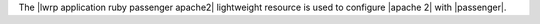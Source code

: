 .. The contents of this file are included in multiple topics.
.. This file should not be changed in a way that hinders its ability to appear in multiple documentation sets.

The |lwrp application ruby passenger apache2| lightweight resource is used to configure |apache 2| with |passenger|.
